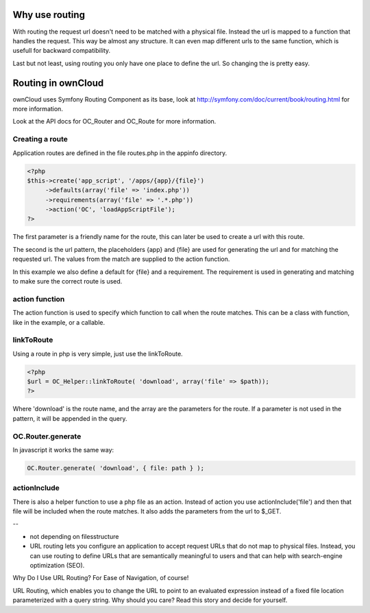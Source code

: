 Why use routing
===============

With routing the request url doesn't need to be matched with a physical file.
Instead the url is mapped to a function that handles the request. This way be
almost any structure. It can even map different urls to the same function,
which is usefull for backward compatibility.

Last but not least, using routing you only have one place to define the url. So
changing the is pretty easy.

Routing in ownCloud
===================

ownCloud uses Symfony Routing Component as its base, look at
http://symfony.com/doc/current/book/routing.html for more information.

Look at the API docs for OC_Router and OC_Route for more information.

Creating a route
----------------

Application routes are defined in the file routes.php in the appinfo directory.

.. code-block:: php

   <?php
   $this->create('app_script', '/apps/{app}/{file}')
	->defaults(array('file' => 'index.php'))
	->requirements(array('file' => '.*.php'))
	->action('OC', 'loadAppScriptFile');
   ?>

The first parameter is a friendly name for the route, this can later be used to
create a url with this route.

The second is the url pattern, the placeholders {app} and {file} are used for
generating the url and for matching the requested url. The values from the
match are supplied to the action function.

In this example we also define a default for {file} and a requirement. The
requirement is used in generating and matching to make sure the correct route
is used.

action function
---------------

The action function is used to specify which function to call when the route
matches. This can be a class with function, like in the example, or a callable.

linkToRoute
-----------

Using a route in php is very simple, just use the linkToRoute.

.. code-block:: php

   <?php
   $url = OC_Helper::linkToRoute( 'download', array('file' => $path));
   ?>


Where 'download' is the route name, and the array are the parameters for the
route. If a parameter is not used in the pattern, it will be appended in the
query.

OC.Router.generate
------------------

In javascript it works the same way:

.. code-block:: javascript

   OC.Router.generate( 'download', { file: path } );


actionInclude
-------------

There is also a helper function to use a php file as an action. Instead of
action you use actionInclude('file') and then that file will be included when
the route matches. It also adds the parameters from the url to $_GET.


--

- not depending on filesstructure
- URL routing lets you configure an application to accept request URLs that do not map to physical files. Instead, you can use routing to define URLs that are semantically meaningful to users and that can help with search-engine optimization (SEO).



Why Do I Use URL Routing? For Ease of Navigation, of course!

URL Routing, which enables you to change the URL to point to an evaluated expression instead of a fixed file location parameterized with a query string. Why should you care? Read this story and decide for yourself.


